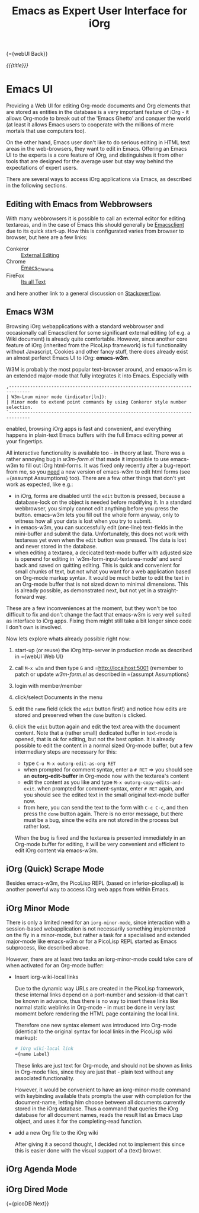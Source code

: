 #+OPTIONS: toc:nil num:nil
#+DESCRIPTION: Emacs UI
#+TITLE: Emacs as Expert User Interface for iOrg

{={webUI Back}}

/{{{title}}}/

* Emacs UI

Providing a Web UI for editing Org-mode documents and Org elements that are
stored as entities in the database is a very important feature of iOrg - it
allows Org-mode to break out of the 'Emacs Ghetto' and conquer the world (at
least it allows Emacs users to cooperate with the millions of mere mortals
that use computers too).

On the other hand, Emacs user don't like to do serious editing in HTML text
areas in the web-browsers, they want to edit in Emacs. Offering an Emacs UI to the
experts is a core feature of iOrg, and distinguishes it from other tools
that are designed for the average user but stay way behind the expectations of
expert users.

There are several ways to access iOrg applications via Emacs, as described in
the following sections.

** Editing with Emacs from Webbrowsers

With many webbrowsers it is possible to call an external editor for editing
textareas, and in the case of Emacs this should generally be [[http://www.emacswiki.org/emacs/EmacsClient#toc17][Emacsclient]] due
to its quick start-up. How this is configurated varies from browser to
browser, but here are a few links:

 - Conkeror :: [[http://conkeror.org/ExternalEditing][External Editing]]
 - Chrome :: [[https://github.com/stsquad/emacs_chrome/network][Emacs_Chrome]]
 - FireFox :: [[https://addons.mozilla.org/en-US/firefox/addon/its-all-text/?src%3Dsearch][Its all Text]]

and here another link to a general discussion on [[http://superuser.com/questions/488348/edit-any-text-input-shown-by-a-browser-mostly-chrome-with-emacs][Stackoverflow]].

** Emacs W3M

Browsing iOrg webapplications with a standard webbrowser and occasionally call
Emacsclient for some significant external editing (of e.g. a Wiki document) is
already quite comfortable. However, since another core feature of iOrg
(inherited from the PicoLisp framework) is full functionality without
Javascript, Cookies and other fancy stuff, there does already exist an almost
perferct Emacs UI to iOrg: *emacs-w3m*.

W3M is probably the most popular text-browser around, and emacs-w3m is an
extended major-mode that fully integrates it into Emacs. Especially with

: ,------------------------------------------------------------------------------
: | W3m-Lnum minor mode (indicator[ln]):
: | Minor mode to extend point commands by using Conkeror style number selection.
: `------------------------------------------------------------------------------

enabled, browsing iOrg apps is fast and convenient, and everything happens in
plain-text Emacs buffers with the full Emacs editing power at your fingertips.

All interactive functionality is available too - in theory at last. There was
a rather annoying bug in /w3m-form.el/ that made it impossible to use
emacs-w3m to fill out iOrg html-forms. It was fixed only recently after a
bug-report from me, so you _need_ a new version of emacs-w3m to edit html forms
(see ={assumpt Assumptions} too).  There are a few other things that don't yet
work as expected, like e.g.:

 - in iOrg, forms are disabled until the =edit= button is pressed, because a
   database-lock on the object is needed before modifying it. In a standard
   webbrowser, you simply cannot edit anything before you press the button.
   emacs-w3m lets you fill out the whole form anyway, only to witness how all
   your data is lost when you try to submit.
 - in emacs-w3m, you can successfully edit (one-line) text-fields in the
   mini-buffer and submit the data. Unfortunately, this does not work with
   textareas yet even when the =edit= button was pressed. The data is lost and
   never stored in the database.
 - when editing a textarea, a decicated text-mode buffer with adjusted size is
   openend for editing in `w3m-form-input-textarea-mode' and send back and
   saved on quitting editing. This is quick and convenient for small chunks of
   text, but not what you want for a web application based on Org-mode markup
   syntax. It would be much better to edit the text in an Org-mode buffer that
   is not sized down to minimal dimensions. This is already possible, as
   demonstrated next, but not yet in a straight-forward way.

These are a few inconveniences at the moment, but they won't be too difficult
to fix and don't change the fact that emacs-w3m is very well suited as
interface to iOrg apps. Fixing them might still take a bit longer since code I
don't own is involved.

Now lets explore whats already possible right now:

 1. start-up (or reuse) the iOrg http-server in production mode as described
    in ={webUI Web UI}
 2. call =M-x w3m= and then type  =G= and =http://localhost:5001 (remember to
    patch or update /w3m-form.el/ as described in ={assumpt Assumptions}
 3. login with member/member
 4. click/select Documents in the menu
 5. edit the =name= field (click the =edit= button first!) and notice how
    edits are stored and preserved when the =done= button is clicked.
 6. click the =edit= button again and edit the text area with the document
    content. Note that a (rather small) dedicated buffer in text-mode is
    opened, that is ok for editing, but not the best option. It is already
    possible to edit the content in a normal sized Org-mode buffer, but a few
    intermediary steps are necessary for this:

    - type =C-u M-x outorg-edit-as-org RET=
    - when prompted for comment syntax, enter a =# RET= => you should see an
      *outorg-edit-buffer* in Org-mode now with the textarea's content
    - edit the content as you like and type =M-x outorg-copy-edits-and-exit=.
      when prompted for comment-syntax, enter =# RET= again, and you should
      see the edited text in the small original text-mode buffer now.
    - from here, you can send the text to the form with =C-c C-c=, and then
      press the =done= button again. There is no error message, but there must
      be a bug, since the edits are not stored in the process but rather lost.

    When the bug is fixed and the textarea is presented immediately in an
    Org-mode buffer for editing, it will be very convenient and efficient to
    edit iOrg content via emacs-w3m.

** iOrg (Quick) Scrape Mode

Besides emacs-w3m, the PicoLisp REPL (based on inferior-picolisp.el) is
another powerful way to access iOrg web apps from within Emacs.

** iOrg Minor Mode

There is only a limited need for an =iorg-minor-mode=, since interaction with
a session-based webapplication is not necessarily something implemented on the
fly in a minor-mode, but rather a task for a specialised and extended
major-mode like emacs-w3m or for a PicoLisp REPL started as Emacs subprocess,
like described above.

However, there are at least two tasks an iorg-minor-mode could take care of
when activated for an Org-mode buffer:

 - Insert iorg-wiki-local links

   Due to the dynamic way URLs are created in the PicoLisp framework, these
   internal links depend on a port-number and session-id that can't be known
   in advance, thus there is no way to insert these links like normal static
   weblinks in Org-mode - in must be done in very last momemt before rendering
   the HTML page containing the local link.

   Therefore one new syntax element was introduced into Org-mode (identical to the
   original syntax for local links in the PicoLisp wiki markup):

   #+begin_src org
     # iOrg wiki-local link
     ={name Label}
   #+end_src

   These links are just text for Org-mode, and should not be shown as links in
   Org-mode files, since they are just that - plain text without any
   associated functionality.

   However, it would be convenient to have an iorg-minor-mode command with
   keybinding available thats prompts the user with completion for the
   document-name, letting him choose between all documents currently stored in
   the iOrg database. Thus a command that queries the iOrg database for all
   document names, reads the result list as Emacs Lisp object, and uses it for
   the completing-read function. 

 - add a new Org file to the iOrg wiki
   
   After giving it a second thought, I decided not to implement this since
   this is easier done with the visual support of a (text) brower. 

** iOrg Agenda Mode
** iOrg Dired Mode


{={picoDB Next}}

